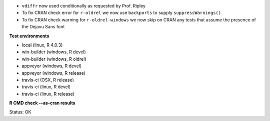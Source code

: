 * ``vdiffr`` now used conditionally as requested by Prof. Ripley
* To fix CRAN check error for ``r-oldrel`` we now use ``backports`` to supply ``suppressWarnings()``
* To fix CRAN check warning for ``r-oldrel-windows`` we now skip on CRAN
  any tests that assume the presence of the Dejavu Sans font

**Test environments**

* local (linux, R 4.0.3) 
* win-builder (windows, R devel)
* win-builder (windows, R oldrel)
* appveyor (windows, R devel) 
* appveyor (windows, R release) 
* travis-ci (OSX, R release) 
* travis-ci (linux, R devel) 
* travis-ci (linux, R release) 

**R CMD check --as-cran results**

Status: OK
